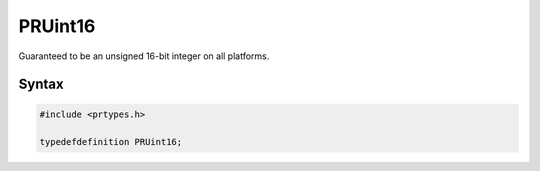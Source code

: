 PRUint16
========

Guaranteed to be an unsigned 16-bit integer on all platforms.


Syntax
------

.. code::

   #include <prtypes.h>

   typedefdefinition PRUint16;
